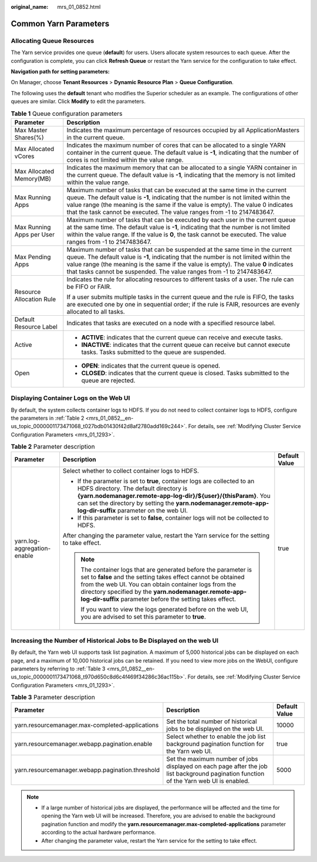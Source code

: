 :original_name: mrs_01_0852.html

.. _mrs_01_0852:

Common Yarn Parameters
======================

Allocating Queue Resources
--------------------------

The Yarn service provides one queue (**default**) for users. Users allocate system resources to each queue. After the configuration is complete, you can click **Refresh Queue** or restart the Yarn service for the configuration to take effect.

**Navigation path for setting parameters:**

On Manager, choose **Tenant Resources** > **Dynamic Resource Plan** > **Queue Configuration**.

The following uses the **default** tenant who modifies the Superior scheduler as an example. The configurations of other queues are similar. Click **Modify** to edit the parameters.

.. table:: **Table 1** Queue configuration parameters

   +-----------------------------------+---------------------------------------------------------------------------------------------------------------------------------------------------------------------------------------------------------------------------------------------------------------------------------------------------------------------------------------+
   | Parameter                         | Description                                                                                                                                                                                                                                                                                                                           |
   +===================================+=======================================================================================================================================================================================================================================================================================================================================+
   | Max Master Shares(%)              | Indicates the maximum percentage of resources occupied by all ApplicationMasters in the current queue.                                                                                                                                                                                                                                |
   +-----------------------------------+---------------------------------------------------------------------------------------------------------------------------------------------------------------------------------------------------------------------------------------------------------------------------------------------------------------------------------------+
   | Max Allocated vCores              | Indicates the maximum number of cores that can be allocated to a single YARN container in the current queue. The default value is **-1**, indicating that the number of cores is not limited within the value range.                                                                                                                  |
   +-----------------------------------+---------------------------------------------------------------------------------------------------------------------------------------------------------------------------------------------------------------------------------------------------------------------------------------------------------------------------------------+
   | Max Allocated Memory(MB)          | Indicates the maximum memory that can be allocated to a single YARN container in the current queue. The default value is **-1**, indicating that the memory is not limited within the value range.                                                                                                                                    |
   +-----------------------------------+---------------------------------------------------------------------------------------------------------------------------------------------------------------------------------------------------------------------------------------------------------------------------------------------------------------------------------------+
   | Max Running Apps                  | Maximum number of tasks that can be executed at the same time in the current queue. The default value is **-1**, indicating that the number is not limited within the value range (the meaning is the same if the value is empty). The value 0 indicates that the task cannot be executed. The value ranges from -1 to 2147483647.    |
   +-----------------------------------+---------------------------------------------------------------------------------------------------------------------------------------------------------------------------------------------------------------------------------------------------------------------------------------------------------------------------------------+
   | Max Running Apps per User         | Maximum number of tasks that can be executed by each user in the current queue at the same time. The default value is **-1**, indicating that the number is not limited within the value range. If the value is **0**, the task cannot be executed. The value ranges from -1 to 2147483647.                                           |
   +-----------------------------------+---------------------------------------------------------------------------------------------------------------------------------------------------------------------------------------------------------------------------------------------------------------------------------------------------------------------------------------+
   | Max Pending Apps                  | Maximum number of tasks that can be suspended at the same time in the current queue. The default value is **-1**, indicating that the number is not limited within the value range (the meaning is the same if the value is empty). The value **0** indicates that tasks cannot be suspended. The value ranges from -1 to 2147483647. |
   +-----------------------------------+---------------------------------------------------------------------------------------------------------------------------------------------------------------------------------------------------------------------------------------------------------------------------------------------------------------------------------------+
   | Resource Allocation Rule          | Indicates the rule for allocating resources to different tasks of a user. The rule can be FIFO or FAIR.                                                                                                                                                                                                                               |
   |                                   |                                                                                                                                                                                                                                                                                                                                       |
   |                                   | If a user submits multiple tasks in the current queue and the rule is FIFO, the tasks are executed one by one in sequential order; if the rule is FAIR, resources are evenly allocated to all tasks.                                                                                                                                  |
   +-----------------------------------+---------------------------------------------------------------------------------------------------------------------------------------------------------------------------------------------------------------------------------------------------------------------------------------------------------------------------------------+
   | Default Resource Label            | Indicates that tasks are executed on a node with a specified resource label.                                                                                                                                                                                                                                                          |
   +-----------------------------------+---------------------------------------------------------------------------------------------------------------------------------------------------------------------------------------------------------------------------------------------------------------------------------------------------------------------------------------+
   | Active                            | -  **ACTIVE**: indicates that the current queue can receive and execute tasks.                                                                                                                                                                                                                                                        |
   |                                   | -  **INACTIVE**: indicates that the current queue can receive but cannot execute tasks. Tasks submitted to the queue are suspended.                                                                                                                                                                                                   |
   +-----------------------------------+---------------------------------------------------------------------------------------------------------------------------------------------------------------------------------------------------------------------------------------------------------------------------------------------------------------------------------------+
   | Open                              | -  **OPEN**: indicates that the current queue is opened.                                                                                                                                                                                                                                                                              |
   |                                   | -  **CLOSED**: indicates that the current queue is closed. Tasks submitted to the queue are rejected.                                                                                                                                                                                                                                 |
   +-----------------------------------+---------------------------------------------------------------------------------------------------------------------------------------------------------------------------------------------------------------------------------------------------------------------------------------------------------------------------------------+

Displaying Container Logs on the Web UI
---------------------------------------

By default, the system collects container logs to HDFS. If you do not need to collect container logs to HDFS, configure the parameters in :ref:`Table 2 <mrs_01_0852__en-us_topic_0000001173471068_t027bdb01430f42d8af2780add169c244>`. For details, see :ref:`Modifying Cluster Service Configuration Parameters <mrs_01_1293>`.

.. _mrs_01_0852__en-us_topic_0000001173471068_t027bdb01430f42d8af2780add169c244:

.. table:: **Table 2** Parameter description

   +-----------------------------+----------------------------------------------------------------------------------------------------------------------------------------------------------------------------------------------------------------------------------------------------------------------------------------------------------------+-----------------------+
   | Parameter                   | Description                                                                                                                                                                                                                                                                                                    | Default Value         |
   +=============================+================================================================================================================================================================================================================================================================================================================+=======================+
   | yarn.log-aggregation-enable | Select whether to collect container logs to HDFS.                                                                                                                                                                                                                                                              | true                  |
   |                             |                                                                                                                                                                                                                                                                                                                |                       |
   |                             | -  If the parameter is set to **true**, container logs are collected to an HDFS directory. The default directory is **{yarn.nodemanager.remote-app-log-dir}/${user}/{thisParam}**. You can set the directory by setting the **yarn.nodemanager.remote-app-log-dir-suffix** parameter on the web UI.            |                       |
   |                             | -  If this parameter is set to **false**, container logs will not be collected to HDFS.                                                                                                                                                                                                                        |                       |
   |                             |                                                                                                                                                                                                                                                                                                                |                       |
   |                             | After changing the parameter value, restart the Yarn service for the setting to take effect.                                                                                                                                                                                                                   |                       |
   |                             |                                                                                                                                                                                                                                                                                                                |                       |
   |                             | .. note::                                                                                                                                                                                                                                                                                                      |                       |
   |                             |                                                                                                                                                                                                                                                                                                                |                       |
   |                             |    The container logs that are generated before the parameter is set to **false** and the setting takes effect cannot be obtained from the web UI. You can obtain container logs from the directory specified by the **yarn.nodemanager.remote-app-log-dir-suffix** parameter before the setting takes effect. |                       |
   |                             |                                                                                                                                                                                                                                                                                                                |                       |
   |                             |    If you want to view the logs generated before on the web UI, you are advised to set this parameter to **true**.                                                                                                                                                                                             |                       |
   +-----------------------------+----------------------------------------------------------------------------------------------------------------------------------------------------------------------------------------------------------------------------------------------------------------------------------------------------------------+-----------------------+

Increasing the Number of Historical Jobs to Be Displayed on the web UI
----------------------------------------------------------------------

By default, the Yarn web UI supports task list pagination. A maximum of 5,000 historical jobs can be displayed on each page, and a maximum of 10,000 historical jobs can be retained. If you need to view more jobs on the WebUI, configure parameters by referring to :ref:`Table 3 <mrs_01_0852__en-us_topic_0000001173471068_t970d650c8d6c4f469f34286c36ac115b>`. For details, see :ref:`Modifying Cluster Service Configuration Parameters <mrs_01_1293>`.

.. _mrs_01_0852__en-us_topic_0000001173471068_t970d650c8d6c4f469f34286c36ac115b:

.. table:: **Table 3** Parameter description

   +--------------------------------------------------+----------------------------------------------------------------------------------------------------------------------------------------+---------------+
   | Parameter                                        | Description                                                                                                                            | Default Value |
   +==================================================+========================================================================================================================================+===============+
   | yarn.resourcemanager.max-completed-applications  | Set the total number of historical jobs to be displayed on the web UI.                                                                 | 10000         |
   +--------------------------------------------------+----------------------------------------------------------------------------------------------------------------------------------------+---------------+
   | yarn.resourcemanager.webapp.pagination.enable    | Select whether to enable the job list background pagination function for the Yarn web UI.                                              | true          |
   +--------------------------------------------------+----------------------------------------------------------------------------------------------------------------------------------------+---------------+
   | yarn.resourcemanager.webapp.pagination.threshold | Set the maximum number of jobs displayed on each page after the job list background pagination function of the Yarn web UI is enabled. | 5000          |
   +--------------------------------------------------+----------------------------------------------------------------------------------------------------------------------------------------+---------------+

.. note::

   -  If a large number of historical jobs are displayed, the performance will be affected and the time for opening the Yarn web UI will be increased. Therefore, you are advised to enable the background pagination function and modify the **yarn.resourcemanager.max-completed-applications** parameter according to the actual hardware performance.
   -  After changing the parameter value, restart the Yarn service for the setting to take effect.
